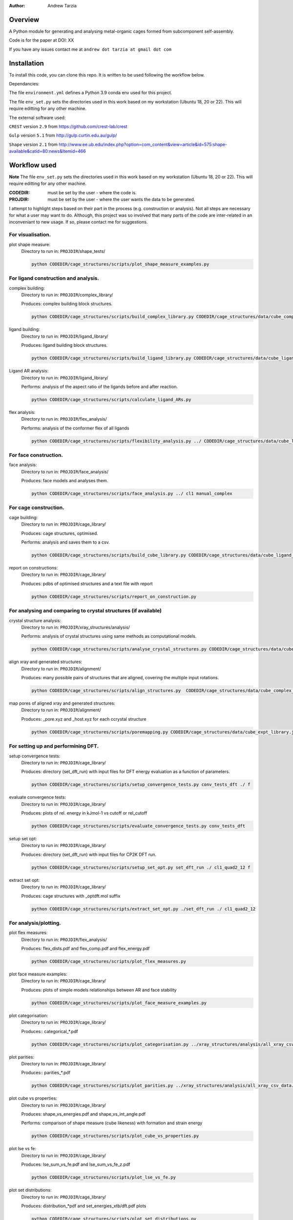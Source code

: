 :author: Andrew Tarzia

Overview
========

A Python module for generating and analysing metal-organic cages formed
from subcomponent self-assembly.

Code is for the paper at DOI: XX

If you have any issues contact me at ``andrew dot tarzia at gmail dot com``

Installation
============

To install this code, you can clone this repo. It is written to be used following the workflow below.

Dependancies:

The file ``environment.yml`` defines a Python 3.9 conda env used for this project.

The file ``env_set.py`` sets the directories used in this work based on my workstation (Ubuntu 18, 20 or 22). This will require editting for any other machine.

The external software used:

``CREST`` version ``2.9`` from https://github.com/crest-lab/crest

``Gulp`` version ``5.1`` from http://gulp.curtin.edu.au/gulp/

``Shape`` version ``2.1`` from http://www.ee.ub.edu/index.php?option=com_content&view=article&id=575:shape-available&catid=80:news&Itemid=466


Workflow used
=============

**Note** The file ``env_set.py`` sets the directories used in this work based on my workstation (Ubuntu 18, 20 or 22). This will require editting for any other machine.

:CODEDIR: must be set by the user - where the code is.
:PROJDIR: must be set by the user - where the user wants the data to be generated.

I attempt to highlight steps based on their part in the process (e.g. construction or analysis). Not all steps are necessary for what a user may want to do. Although, this project was so involved that many parts of the code are inter-related in an inconveniant to new usage. If so, please contact me for suggestions.

For visualisation.
------------------

plot shape measure:
    Directory to run in: ``PROJDIR``/shape_tests/

    .. code-block::

        python CODEDIR/cage_structures/scripts/plot_shape_measure_examples.py


For ligand construction and analysis.
------------------

complex building:
    Directory to run in: ``PROJDIR``/complex_library/

    Produces: complex building block structures.

    .. code-block::

        python CODEDIR/cage_structures/scripts/build_complex_library.py CODEDIR/cage_structures/data/cube_complex_library.json ../ligand_library/


ligand building:
    Directory to run in: ``PROJDIR``/ligand_library/

    Produces: ligand building block structures.

    .. code-block::

        python CODEDIR/cage_structures/scripts/build_ligand_library.py CODEDIR/cage_structures/data/cube_ligand_library.json

Ligand AR analysis:
    Directory to run in: ``PROJDIR``/ligand_library/

    Performs: analysis of the aspect ratio of the ligands before and after reaction.

    .. code-block::

        python CODEDIR/cage_structures/scripts/calculate_ligand_ARs.py


flex analysis:
    Directory to run in: ``PROJDIR``/flex_analysis/

    Performs: analysis of the conformer flex of all ligands

    .. code-block::

        python CODEDIR/cage_structures/scripts/flexibility_analysis.py ../ CODEDIR/cage_structures/data/cube_ligand_library.json


For face construction.
------------------

face analysis:
    Directory to run in: ``PROJDIR``/face_analysis/

    Produces: face models and analyses them.

    .. code-block::

        python CODEDIR/cage_structures/scripts/face_analysis.py ../ cl1 manual_complex



For cage construction.
------------------

cage building:
    Directory to run in: ``PROJDIR``/cage_library/

    Produces: cage structures, optimised.

    Performs: analysis and saves them to a csv.

    .. code-block::

        python CODEDIR/cage_structures/scripts/build_cube_library.py CODEDIR/cage_structures/data/cube_ligand_library.json CODEDIR/cage_structures/data/cube_complex_library.json CODEDIR/cage_structures/data/cube_library.json ../ligand_library/ ../complex_library/ f CODEDIR/cage_structures/data/cube_expt_library.json

report on constructions:
    Directory to run in: ``PROJDIR``/cage_library/

    Produces: pdbs of optimised structures and a text file with report

    .. code-block::

        python CODEDIR/cage_structures/scripts/report_on_construction.py


For analysing and comparing to crystal structures (if available)
------------------

crystal structure analysis:
    Directory to run in: ``PROJDIR``/xray_structures/analysis/

    Performs: analysis of crystal structures using same methods as computational models.

    .. code-block::

        python CODEDIR/cage_structures/scripts/analyse_crystal_structures.py CODEDIR/cage_structures/data/cube_complex_library.json CODEDIR/cage_structures/data/cube_library.json ../../ligand_library/ ../../cage_library/  CODEDIR/cage_structures/data/cube_expt_library.json

align xray and generated structures:
    Directory to run in: ``PROJDIR``/alignment/

    Produces: many possible pairs of structures that are aligned, covering the multiple input rotations.

    .. code-block::

        python CODEDIR/cage_structures/scripts/align_structures.py  CODEDIR/cage_structures/data/cube_complex_library.json CODEDIR/cage_structures/data/cube_library.json ../../../cage_library/  CODEDIR/cage_structures/data/cube_expt_library.json

map pores of aligned xray and generated structures:
    Directory to run in: ``PROJDIR``/alignment/

    Produces: _pore.xyz and _host.xyz for each ccrystal structure

    .. code-block::

        python CODEDIR/cage_structures/scripts/poremapping.py CODEDIR/cage_structures/data/cube_expt_library.json


For setting up and performining DFT.
------------------

setup convergence tests:
    Directory to run in: ``PROJDIR``/cage_library/

    Produces: directory (set_dft_run) with input files for DFT energy evaluation as a function of parameters.

    .. code-block::

        python CODEDIR/cage_structures/scripts/setup_convergence_tests.py conv_tests_dft ./ f

evaluate convergence tests:
    Directory to run in: ``PROJDIR``/cage_library/

    Produces: plots of rel. energy in kJmol-1 vs cutoff or rel_cutoff

    .. code-block::

        python CODEDIR/cage_structures/scripts/evaluate_convergence_tests.py conv_tests_dft

setup set opt:
    Directory to run in: ``PROJDIR``/cage_library/

    Produces: directory (set_dft_run) with input files for CP2K DFT run.

    .. code-block::

        python CODEDIR/cage_structures/scripts/setup_set_opt.py set_dft_run ./ cl1_quad2_12 f

extract set opt:
    Directory to run in: ``PROJDIR``/cage_library/

    Produces: cage structures with _optdft.mol suffix

    .. code-block::

        python CODEDIR/cage_structures/scripts/extract_set_opt.py ./set_dft_run ./ cl1_quad2_12


For analysis/plotting.
------------------

plot flex measures:
    Directory to run in: ``PROJDIR``/flex_analysis/

    Produces: flex_dists.pdf and flex_comp.pdf and flex_energy.pdf

    .. code-block::

        python CODEDIR/cage_structures/scripts/plot_flex_measures.py

plot face measure examples:
    Directory to run in: ``PROJDIR``/cage_library/

    Produces: plots of simple models relationships between AR and face stability

    .. code-block::

        python CODEDIR/cage_structures/scripts/plot_face_measure_examples.py


plot categorisation:
    Directory to run in: ``PROJDIR``/cage_library/

    Produces:: categorical_*.pdf

    .. code-block::

        python CODEDIR/cage_structures/scripts/plot_categorisation.py ../xray_structures/analysis/all_xray_csv_data.csv


plot parities:
    Directory to run in: ``PROJDIR``/cage_library/

    Produces:: parities_*.pdf

    .. code-block::

        python CODEDIR/cage_structures/scripts/plot_parities.py ../xray_structures/analysis/all_xray_csv_data.csv CODEDIR/cage_structures/data/cube_expt_library.json

plot cube vs properties:
    Directory to run in: ``PROJDIR``/cage_library/

    Produces: shape_vs_energies.pdf and shape_vs_int_angle.pdf

    Performs: comparison of shape measure (cube likeness) with formation and strain energy

    .. code-block::

        python CODEDIR/cage_structures/scripts/plot_cube_vs_properties.py


plot lse vs fe:
    Directory to run in: ``PROJDIR``/cage_library/

    Produces: lse_sum_vs_fe.pdf and lse_sum_vs_fe_z.pdf

    .. code-block::

        python CODEDIR/cage_structures/scripts/plot_lse_vs_fe.py


plot set distributions:
    Directory to run in: ``PROJDIR``/cage_library/

    Produces: distribution_*pdf and set_energies_xtb/dft.pdf plots

    .. code-block::

        python CODEDIR/cage_structures/scripts/plot_set_distributions.py

plot symm distributions:
    Directory to run in: ``PROJDIR``/cage_library/

    Produces: sym_distribution_*.pdf figures

    .. code-block::

        python CODEDIR/cage_structures/scripts/plot_symm_distributions.py

decision tree:
    Directory to run in: ``PROJDIR``/cage_library/

    Produces: a decision tree plot — decision_tree.pdf

    .. code-block::

        python CODEDIR/cage_structures/scripts/decision_tree.py


plot znzn distributions:
    Directory to run in: ``PROJDIR``/cage_library/

    Produces: plots of zn-Zn distances for constructed and crystal structures.

    .. code-block::

        python CODEDIR/cage_structures/scripts/plot_znzn_distributions.py ../xray_structures/analysis CODEDIR/cage_structures/data/cube_expt_library.json

plot ligand properties:
    Directory to run in: ``PROJDIR``/cage_library/

    Produces: all_ligand_MM_vs_AR.pdf and all_ligand_properties.pdf

    .. code-block::

        python CODEDIR/cage_structures/scripts/plot_ligand_properties.py CODEDIR/cage_structures/data/cube_expt_library.json

plot td tl parity:
    Directory to run in: ``PROJDIR``/cage_library/

    Produces: td_tl parity plots.

    .. code-block::

        python CODEDIR/cage_structures/scripts/plot_td_tl_parity.py


Acknowledgements
================

I developed this code when I was working in the Jelfs group,
http://www.jelfs-group.org/.